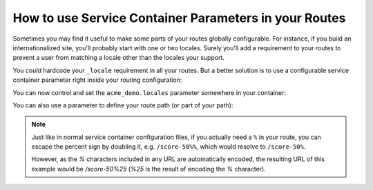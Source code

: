 .. index::
   single: Routing; Service Container Parameters

How to use Service Container Parameters in your Routes
======================================================

Sometimes you may find it useful to make some parts of your routes
globally configurable. For instance, if you build an internationalized
site, you'll probably start with one or two locales. Surely you'll
add a requirement to your routes to prevent a user from matching a locale
other than the locales your support.

You *could* hardcode your ``_locale`` requirement in all your routes. But
a better solution is to use a configurable service container parameter right
inside your routing configuration:

.. configuration-block::

    .. code-block:: yaml

        contact:
            path:     /{_locale}/contact
            defaults: { _controller: AcmeDemoBundle:Main:contact }
            requirements:
                _locale: %acme_demo.locales%

    .. code-block:: xml

        <?xml version="1.0" encoding="UTF-8" ?>

        <routes xmlns="http://symfony.com/schema/routing"
            xmlns:xsi="http://www.w3.org/2001/XMLSchema-instance"
            xsi:schemaLocation="http://symfony.com/schema/routing http://symfony.com/schema/routing/routing-1.0.xsd">

            <route id="contact" path="/{_locale}/contact">
                <default key="_controller">AcmeDemoBundle:Main:contact</default>
                <requirement key="_locale">%acme_demo.locales%</requirement>
            </route>
        </routes>

    .. code-block:: php

        use Symfony\Component\Routing\RouteCollection;
        use Symfony\Component\Routing\Route;

        $collection = new RouteCollection();
        $collection->add('contact', new Route('/{_locale}/contact', array(
            '_controller' => 'AcmeDemoBundle:Main:contact',
        ), array(
            '_locale' => '%acme_demo.locales%',
        )));

        return $collection;

You can now control and set the  ``acme_demo.locales`` parameter somewhere
in your container:

.. configuration-block::

    .. code-block:: yaml

        # app/config/config.yml
        parameters:
            acme_demo.locales: en|es

    .. code-block:: xml

        <!-- app/config/config.xml -->
        <parameters>
            <parameter key="acme_demo.locales">en|es</parameter>
        </parameters>

    .. code-block:: php

        // app/config/config.php
        $container->setParameter('acme_demo.locales', 'en|es');

You can also use a parameter to define your route path (or part of your
path):

.. configuration-block::

    .. code-block:: yaml

        some_route:
            path:     /%acme_demo.route_prefix%/contact
            defaults: { _controller: AcmeDemoBundle:Main:contact }

    .. code-block:: xml

        <?xml version="1.0" encoding="UTF-8" ?>

        <routes xmlns="http://symfony.com/schema/routing"
            xmlns:xsi="http://www.w3.org/2001/XMLSchema-instance"
            xsi:schemaLocation="http://symfony.com/schema/routing http://symfony.com/schema/routing/routing-1.0.xsd">

            <route id="some_route" path="/%acme_demo.route_prefix%/contact">
                <default key="_controller">AcmeDemoBundle:Main:contact</default>
            </route>
        </routes>

    .. code-block:: php

        use Symfony\Component\Routing\RouteCollection;
        use Symfony\Component\Routing\Route;

        $collection = new RouteCollection();
        $collection->add('some_route', new Route('/%acme_demo.route_prefix%/contact', array(
            '_controller' => 'AcmeDemoBundle:Main:contact',
        )));

        return $collection;

.. note::

    Just like in normal service container configuration files, if you actually
    need a ``%`` in  your route, you can escape the percent sign by doubling
    it, e.g. ``/score-50%%``, which would resolve to ``/score-50%``.
    
    However, as the `%` characters included in any URL are automatically encoded,
    the resulting URL of this example would be `/score-50%25` (`%25` is the
    result of encoding the `%` character).
